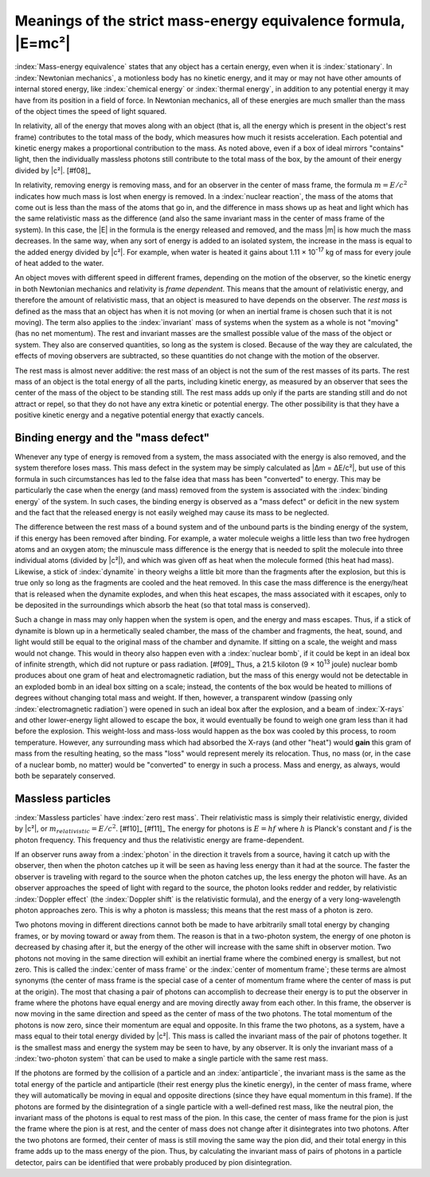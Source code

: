 ===============================================================
Meanings of the strict mass-energy equivalence formula, |E=mc²|
===============================================================

:index:`Mass-energy equivalence` states that any object has a certain energy, even when it is :index:`stationary`. In :index:`Newtonian mechanics`, a motionless body has no kinetic energy, and it may or may not have other amounts of internal stored energy, like :index:`chemical energy` or :index:`thermal energy`, in addition to any potential energy it may have from its position in a field of force. In Newtonian mechanics, all of these energies are much smaller than the mass of the object times the speed of light squared.

In relativity, all of the energy that moves along with an object (that is, all the energy which is present in the object's rest frame) contributes to the total mass of the body, which measures how much it resists acceleration. Each potential and kinetic energy makes a proportional contribution to the mass. As noted above, even if a box of ideal mirrors "contains" light, then the individually massless photons still contribute to the total mass of the box, by the amount of their energy divided by |c²|. [#f08]_

In relativity, removing energy is removing mass, and for an observer in the center of mass frame, the formula :math:`m = E/c^2` indicates how much mass is lost when energy is removed. In a :index:`nuclear reaction`, the mass of the atoms that come out is less than the mass of the atoms that go in, and the difference in mass shows up as heat and light which has the same relativistic mass as the difference (and also the same invariant mass in the center of mass frame of the system). In this case, the |E| in the formula is the energy released and removed, and the mass |m| is how much the mass decreases. In the same way, when any sort of energy is added to an isolated system, the increase in the mass is equal to the added energy divided by |c²|. For example, when water is heated it gains about 1.11 × 10\ :sup:`-17` kg of mass for every joule of heat added to the water.

.. index::
   single: rest mass

An object moves with different speed in different frames, depending on the motion of the observer, so the kinetic energy in both Newtonian mechanics and relativity is *frame dependent*. This means that the amount of relativistic energy, and therefore the amount of relativistic mass, that an object is measured to have depends on the observer. The *rest mass* is defined as the mass that an object has when it is not moving (or when an inertial frame is chosen such that it is not moving). The term also applies to the :index:`invariant` mass of systems when the system as a whole is not "moving" (has no net momentum). The rest and invariant masses are the smallest possible value of the mass of the object or system. They also are conserved quantities, so long as the system is closed. Because of the way they are calculated, the effects of moving observers are subtracted, so these quantities do not change with the motion of the observer.

The rest mass is almost never additive: the rest mass of an object is not the sum of the rest masses of its parts. The rest mass of an object is the total energy of all the parts, including kinetic energy, as measured by an observer that sees the center of the mass of the object to be standing still. The rest mass adds up only if the parts are standing still and do not attract or repel, so that they do not have any extra kinetic or potential energy. The other possibility is that they have a positive kinetic energy and a negative potential energy that exactly cancels.

Binding energy and the "mass defect"
====================================

Whenever any type of energy is removed from a system, the mass associated with the energy is also removed, and the system therefore loses mass. This mass defect in the system may be simply calculated as |Δm = ΔE/c²|, but use of this formula in such circumstances has led to the false idea that mass has been "converted" to energy. This may be particularly the case when the energy (and mass) removed from the system is associated with the :index:`binding energy` of the system. In such cases, the binding energy is observed as a "mass defect" or deficit in the new system and the fact that the released energy is not easily weighed may cause its mass to be neglected.

The difference between the rest mass of a bound system and of the unbound parts is the binding energy of the system, if this energy has been removed after binding. For example, a water molecule weighs a little less than two free hydrogen atoms and an oxygen atom; the minuscule mass difference is the energy that is needed to split the molecule into three individual atoms (divided by |c²|), and which was given off as heat when the molecule formed (this heat had mass). Likewise, a stick of :index:`dynamite` in theory weighs a little bit more than the fragments after the explosion, but this is true only so long as the fragments are cooled and the heat removed. In this case the mass difference is the energy/heat that is released when the dynamite explodes, and when this heat escapes, the mass associated with it escapes, only to be deposited in the surroundings which absorb the heat (so that total mass is conserved).

Such a change in mass may only happen when the system is open, and the energy and mass escapes. Thus, if a stick of dynamite is blown up in a hermetically sealed chamber, the mass of the chamber and fragments, the heat, sound, and light would still be equal to the original mass of the chamber and dynamite. If sitting on a scale, the weight and mass would not change. This would in theory also happen even with a :index:`nuclear bomb`, if it could be kept in an ideal box of infinite strength, which did not rupture or pass radiation. [#f09]_ Thus, a 21.5 kiloton (9 × 10\ :sup:`13` joule) nuclear bomb produces about one gram of heat and electromagnetic radiation, but the mass of this energy would not be detectable in an exploded bomb in an ideal box sitting on a scale; instead, the contents of the box would be heated to millions of degrees without changing total mass and weight. If then, however, a transparent window (passing only :index:`electromagnetic radiation`) were opened in such an ideal box after the explosion, and a beam of :index:`X-rays` and other lower-energy light allowed to escape the box, it would eventually be found to weigh one gram less than it had before the explosion. This weight-loss and mass-loss would happen as the box was cooled by this process, to room temperature. However, any surrounding mass which had absorbed the X-rays (and other "heat") would **gain** this gram of mass from the resulting heating, so the mass "loss" would represent merely its relocation. Thus, no mass (or, in the case of a nuclear bomb, no matter) would be "converted" to energy in such a process. Mass and energy, as always, would both be separately conserved.

Massless particles
==================

:index:`Massless particles` have :index:`zero rest mass`. Their relativistic mass is simply their relativistic energy, divided by |c²|, or :math:`m_{relativistic} = E/c^2`. [#f10]_ [#f11]_ The energy for photons is :math:`E = hf` where :math:`h` is Planck's constant and :math:`f` is the photon frequency. This frequency and thus the relativistic energy are frame-dependent.

If an observer runs away from a :index:`photon` in the direction it travels from a source, having it catch up with the observer, then when the photon catches up it will be seen as having less energy than it had at the source. The faster the observer is traveling with regard to the source when the photon catches up, the less energy the photon will have. As an observer approaches the speed of light with regard to the source, the photon looks redder and redder, by relativistic :index:`Doppler effect` (the :index:`Doppler shift` is the relativistic formula), and the energy of a very long-wavelength photon approaches zero. This is why a photon is massless; this means that the rest mass of a photon is zero.

Two photons moving in different directions cannot both be made to have arbitrarily small total energy by changing frames, or by moving toward or away from them. The reason is that in a two-photon system, the energy of one photon is decreased by chasing after it, but the energy of the other will increase with the same shift in observer motion. Two photons not moving in the same direction will exhibit an inertial frame where the combined energy is smallest, but not zero. This is called the :index:`center of mass frame` or the :index:`center of momentum frame`; these terms are almost synonyms (the center of mass frame is the special case of a center of momentum frame where the center of mass is put at the origin). The most that chasing a pair of photons can accomplish to decrease their energy is to put the observer in frame where the photons have equal energy and are moving directly away from each other. In this frame, the observer is now moving in the same direction and speed as the center of mass of the two photons. The total momentum of the photons is now zero, since their momentum are equal and opposite. In this frame the two photons, as a system, have a mass equal to their total energy divided by |c²|. This mass is called the invariant mass of the pair of photons together. It is the smallest mass and energy the system may be seen to have, by any observer. It is only the invariant mass of a :index:`two-photon system` that can be used to make a single particle with the same rest mass.

If the photons are formed by the collision of a particle and an :index:`antiparticle`, the invariant mass is the same as the total energy of the particle and antiparticle (their rest energy plus the kinetic energy), in the center of mass frame, where they will automatically be moving in equal and opposite directions (since they have equal momentum in this frame). If the photons are formed by the disintegration of a single particle with a well-defined rest mass, like the neutral pion, the invariant mass of the photons is equal to rest mass of the pion. In this case, the center of mass frame for the pion is just the frame where the pion is at rest, and the center of mass does not change after it disintegrates into two photons. After the two photons are formed, their center of mass is still moving the same way the pion did, and their total energy in this frame adds up to the mass energy of the pion. Thus, by calculating the invariant mass of pairs of photons in a particle detector, pairs can be identified that were probably produced by pion disintegration.